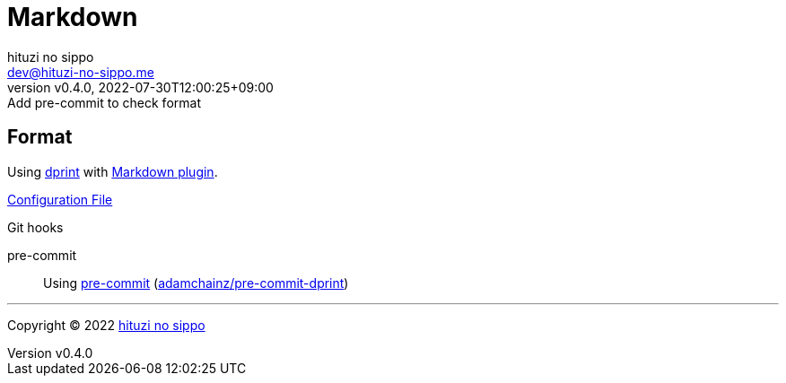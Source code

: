 = Markdown
:author: hituzi no sippo
:email: dev@hituzi-no-sippo.me
:revnumber: v0.4.0
:revdate: 2022-07-30T12:00:25+09:00
:revremark: Add pre-commit to check format
:description: Markdown
:copyright: Copyright (C) 2022 {author}
// Custom Attributes
:creation_date: 2022-07-30T11:33:46+09:00
:github_url: https://github.com
:root_directory: ../../..
:pre_commit_config_file: {root_directory}/.pre-commit-config.yaml

== Format

:dprint_url: https://dprint.dev/
:markdown_plugin_link: link:{dprint_url}/plugins/markdown[Markdown plugin^]
Using link:{dprint_url}[dprint^] with {markdown_plugin_link}.

link:{root_directory}/.dprint.json[Configuration File^]

:pre_commit_to_check_format_link: link:{github_url}/adamchainz/pre-commit-dprint[adamchainz/pre-commit-dprint^]
.Git hooks
pre-commit::
  Using link:{pre_commit_config_file}#:~:text=repo%3A%20https%3A%2F/github.com/adamchainz/pre%2Dcommit%2Ddprint[
  pre-commit^] ({pre_commit_to_check_format_link})


'''

:author_link: link:https://github.com/hituzi-no-sippo[{author}^]
Copyright (C) 2022 {author_link}
